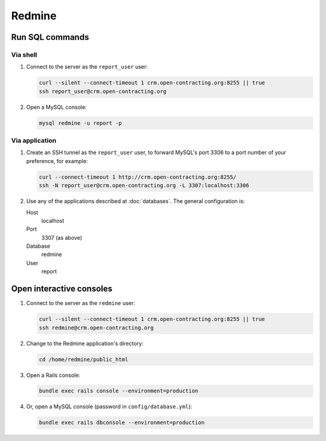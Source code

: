 Redmine
=======

Run SQL commands
----------------

Via shell
~~~~~~~~~

#. Connect to the server as the ``report_user`` user:

   .. code-block:: bash

      curl --silent --connect-timeout 1 crm.open-contracting.org:8255 || true
      ssh report_user@crm.open-contracting.org

#. Open a MySQL console:

   .. code-block:: bash

      mysql redmine -u report -p

Via application
~~~~~~~~~~~~~~~

#. Create an SSH tunnel as the ``report_user`` user, to forward MySQL's port 3306 to a port number of your preference, for example:

   .. code-block:: bash

      curl --connect-timeout 1 http://crm.open-contracting.org:8255/
      ssh -N report_user@crm.open-contracting.org -L 3307:localhost:3306

#. Use any of the applications described at :doc:`databases`. The general configuration is:

   Host
     localhost
   Port
     3307 (as above)
   Database
     redmine
   User
     report

.. _redmine-console:

Open interactive consoles
-------------------------

#. Connect to the server as the ``redmine`` user:

   .. code-block:: bash

      curl --silent --connect-timeout 1 crm.open-contracting.org:8255 || true
      ssh redmine@crm.open-contracting.org

#. Change to the Redmine application's directory:

   .. code-block:: bash

      cd /home/redmine/public_html

#. Open a Rails console:

   .. code-block:: bash

      bundle exec rails console --environment=production

#. Or, open a MySQL console (password in ``config/database.yml``):

   .. code-block:: bash

      bundle exec rails dbconsole --environment=production
